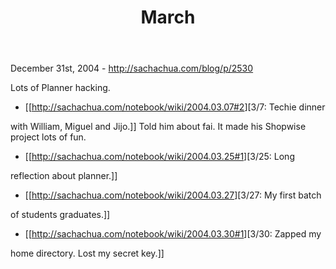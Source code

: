 #+TITLE: March

December 31st, 2004 -
[[http://sachachua.com/blog/p/2530][http://sachachua.com/blog/p/2530]]

Lots of Planner hacking.

- [[http://sachachua.com/notebook/wiki/2004.03.07#2][3/7: Techie dinner
with William, Miguel and Jijo.]] Told him about fai. It made his
Shopwise project lots of fun.
 - [[http://sachachua.com/notebook/wiki/2004.03.25#1][3/25: Long
reflection about planner.]]
 - [[http://sachachua.com/notebook/wiki/2004.03.27][3/27: My first batch
of students graduates.]]
 - [[http://sachachua.com/notebook/wiki/2004.03.30#1][3/30: Zapped my
home directory. Lost my secret key.]]
